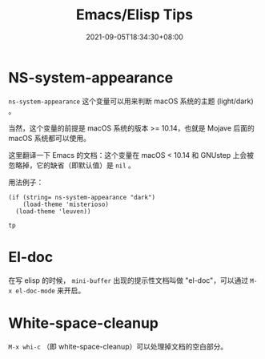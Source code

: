 #+TITLE: Emacs/Elisp Tips
#+DATE: 2021-09-05T18:34:30+08:00
#+DRAFT: false
#+TAGS[]:
#+CATEGORIES[]:

* NS-system-appearance
  
  =ns-system-appearance= 这个变量可以用来判断 macOS 系统的主题 (light/dark) 。

  当然，这个变量的前提是 macOS 系统的版本 >= 10.14，也就是 Mojave 后面的 macOS 系统都可以使用。

  这里翻译一下 Emacs 的文档：这个变量在 macOS < 10.14 和 GNUstep 上会被忽略掉，它的缺省（即默认值）是 =nil= 。

  用法例子：

  #+BEGIN_SRC elisp
  (if (string= ns-system-appearance "dark")
      (load-theme 'misterioso)
    (load-theme 'leuven))
  #+END_SRC

  #+RESULTS:
  : tp

* El-doc

  在写 elisp 的时候， =mini-buffer= 出现的提示性文档叫做 "el-doc"，可以通过 =M-x el-doc-mode= 来开启。

* White-space-cleanup

  =M-x whi-c= （即 white-space-cleanup）可以处理掉文档的空白部分。
